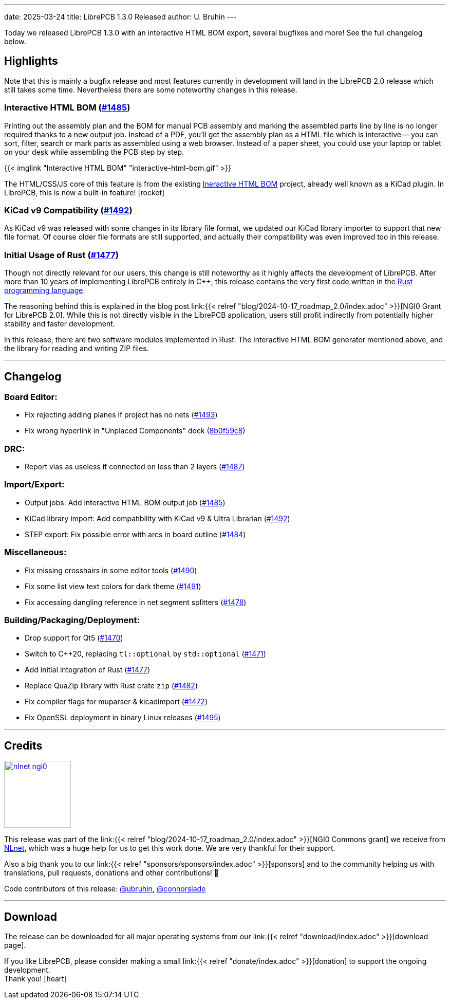 ---
date: 2025-03-24
title: LibrePCB 1.3.0 Released
author: U. Bruhin
---

Today we released LibrePCB 1.3.0 with an interactive HTML BOM export,
several bugfixes and more! See the full changelog below.

Highlights
----------

Note that this is mainly a bugfix release and most features currently
in development will land in the LibrePCB 2.0 release which still takes
some time. Nevertheless there are some noteworthy changes in this release.

Interactive HTML BOM (https://github.com/LibrePCB/LibrePCB/pull/1485[#1485])
~~~~~~~~~~~~~~~~~~~~~~~~~~~~~~~~~~~~~~~~~~~~~~~~~~~~~~~~~~~~~~~~~~~~~~~~~~~~

Printing out the assembly plan and the BOM for manual PCB assembly and marking
the assembled parts line by line is no longer required thanks to a new output
job. Instead of a PDF, you'll get the assembly plan as a HTML file which is
interactive -- you can sort, filter, search or mark parts as assembled
using a web browser. Instead of a paper sheet, you could use your laptop or
tablet on your desk while assembling the PCB step by step.

[.imageblock.rounded-window.window-border]
{{< imglink "Interactive HTML BOM" "interactive-html-bom.gif" >}}

The HTML/CSS/JS core of this feature is from the existing
https://github.com/openscopeproject/InteractiveHtmlBom[Ineractive HTML BOM]
project, already well known as a KiCad plugin. In LibrePCB, this is now a
built-in feature! icon:rocket[]

KiCad v9 Compatibility (https://github.com/LibrePCB/LibrePCB/pull/1492[#1492])
~~~~~~~~~~~~~~~~~~~~~~~~~~~~~~~~~~~~~~~~~~~~~~~~~~~~~~~~~~~~~~~~~~~~~~~~~~~~~~

As KiCad v9 was released with some changes in its library file format, we
updated our KiCad library importer to support that new file format. Of
course older file formats are still supported, and actually their
compatibility was even improved too in this release.

Initial Usage of Rust (https://github.com/LibrePCB/LibrePCB/pull/1477[#1477])
~~~~~~~~~~~~~~~~~~~~~~~~~~~~~~~~~~~~~~~~~~~~~~~~~~~~~~~~~~~~~~~~~~~~~~~~~~~~~

Though not directly relevant for our users, this change is still noteworthy
as it highly affects the development of LibrePCB. After more than 10 years of
implementing LibrePCB entirely in C++, this release contains the very first
code written in the https://www.rust-lang.org/[Rust programming language].

The reasoning behind this is explained in the blog post
link:{{< relref "blog/2024-10-17_roadmap_2.0/index.adoc" >}}[NGI0 Grant for LibrePCB 2.0].
While this is not directly visible in the LibrePCB application, users still
profit indirectly from potentially higher stability and faster development.

In this release, there are two software modules implemented in Rust: The
interactive HTML BOM generator mentioned above, and the library for reading
and writing ZIP files.

---

Changelog
---------

Board Editor:
~~~~~~~~~~~~~

- Fix rejecting adding planes if project has no nets
  (https://github.com/LibrePCB/LibrePCB/pull/1493[#1493])
- Fix wrong hyperlink in "Unplaced Components" dock
  (https://github.com/LibrePCB/LibrePCB/commit/8b0f59c868eda6ac138fa6a2ddd765367739e7b6[8b0f59c8])

DRC:
~~~~

- Report vias as useless if connected on less than 2 layers
  (https://github.com/LibrePCB/LibrePCB/pull/1487[#1487])

Import/Export:
~~~~~~~~~~~~~~

- Output jobs: Add interactive HTML BOM output job
  (https://github.com/LibrePCB/LibrePCB/pull/1485[#1485])
- KiCad library import: Add compatibility with KiCad v9 & Ultra Librarian
  (https://github.com/LibrePCB/LibrePCB/pull/1492[#1492])
- STEP export: Fix possible error with arcs in board outline
  (https://github.com/LibrePCB/LibrePCB/pull/1484[#1484])

Miscellaneous:
~~~~~~~~~~~~~~

- Fix missing crosshairs in some editor tools
  (https://github.com/LibrePCB/LibrePCB/pull/1490[#1490])
- Fix some list view text colors for dark theme
  (https://github.com/LibrePCB/LibrePCB/pull/1491[#1491])
- Fix accessing dangling reference in net segment splitters
  (https://github.com/LibrePCB/LibrePCB/pull/1478[#1478])

Building/Packaging/Deployment:
~~~~~~~~~~~~~~~~~~~~~~~~~~~~~~

- Drop support for Qt5
  (https://github.com/LibrePCB/LibrePCB/pull/1470[#1470])
- Switch to C++20, replacing `tl::optional` by `std::optional`
  (https://github.com/LibrePCB/LibrePCB/pull/1471[#1471])
- Add initial integration of Rust
  (https://github.com/LibrePCB/LibrePCB/pull/1477[#1477])
- Replace QuaZip library with Rust crate `zip`
  (https://github.com/LibrePCB/LibrePCB/pull/1482[#1482])
- Fix compiler flags for muparser & kicadimport
  (https://github.com/LibrePCB/LibrePCB/pull/1472[#1472])
- Fix OpenSSL deployment in binary Linux releases
  (https://github.com/LibrePCB/LibrePCB/pull/1495[#1495])

---

Credits
-------

[.right.ms-3]
image:nlnet-ngi0.png[link="https://nlnet.nl/project/LibrePCB/",width=130]

This release was part of the
link:{{< relref "blog/2024-10-17_roadmap_2.0/index.adoc" >}}[NGI0 Commons grant]
we receive from link:https://nlnet.nl[NLnet], which was a huge help for us
to get this work done. We are very thankful for their support.

Also a big thank you to our link:{{< relref "sponsors/sponsors/index.adoc" >}}[sponsors]
and to the community helping us with translations, pull requests, donations
and other contributions! 🎉

Code contributors of this release:
https://github.com/ubruhin[@ubruhin],
https://github.com/connorslade[@connorslade]

---

Download
--------

The release can be downloaded for all major operating systems from our
link:{{< relref "download/index.adoc" >}}[download page].

If you like LibrePCB, please consider making a small
link:{{< relref "donate/index.adoc" >}}[donation] to support the
ongoing development. +
Thank you! icon:heart[]
